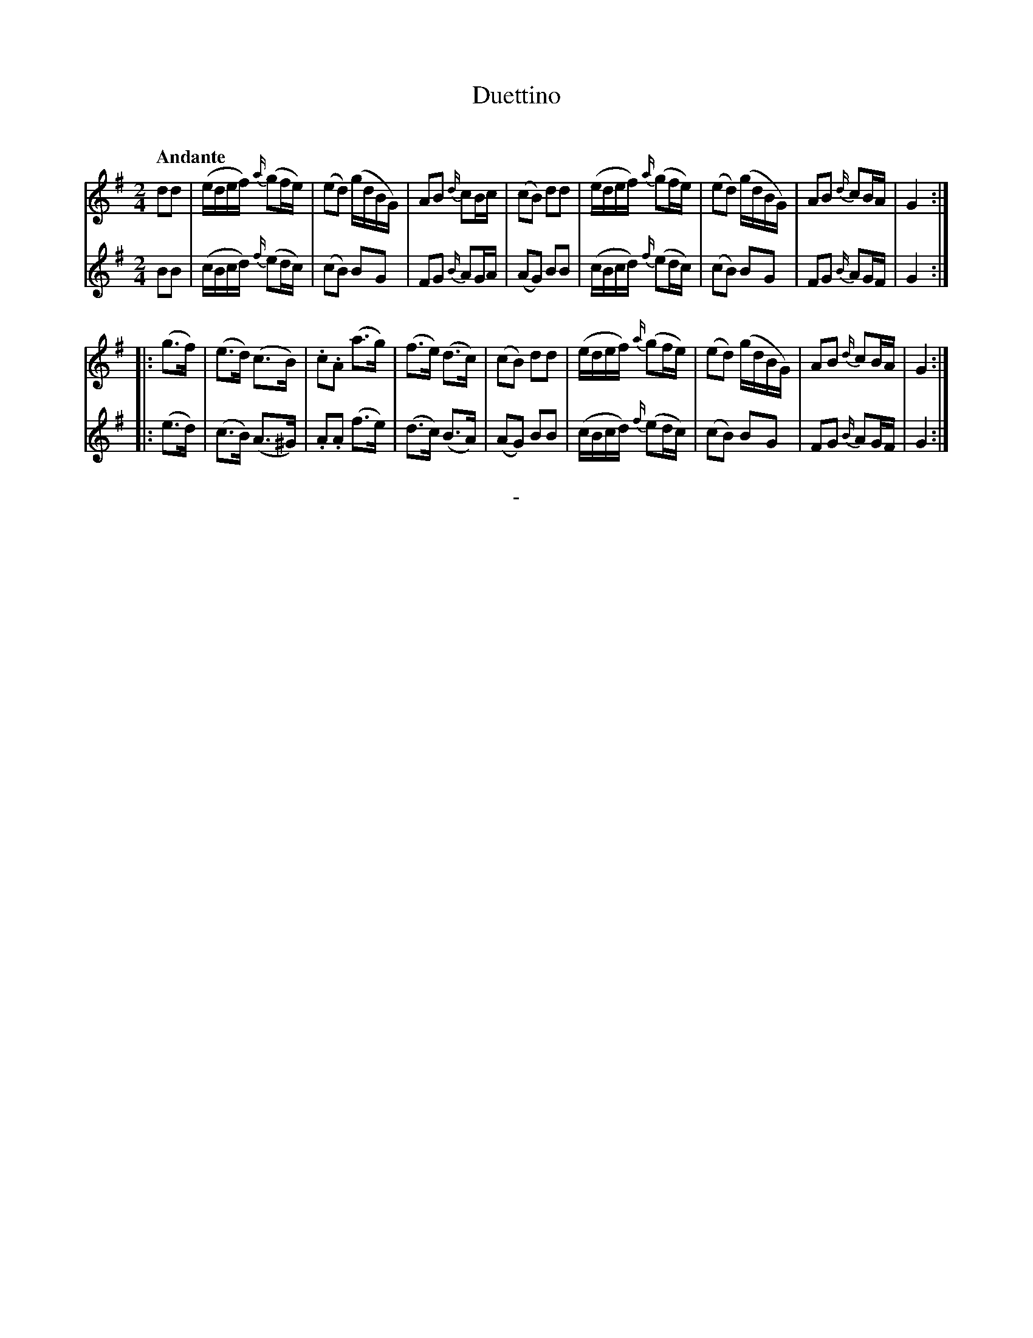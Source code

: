 X: 10491
T: Duettino
C:
Q: "Andante"
B: "Man of Feeling", Gaetano Brandi, ed. v.1 p.49
F: http://archive.org/details/manoffeelingorge00rugg
Z: 2012 John Chambers <jc:trillian.mit.edu>
M: 2/4
L: 1/16
K: G
% - - - - - - - - - - - - - - - - - - - - - - - - -
% Voice 1 is arranged with 4/8-bar lines.
V: 1
d2d2 |\
(edef) {a/}(g2fe) | (e2d2) (gdBG) | A2B2 {d/}c2Bc | (c2B2) d2d2 |\
(edef) {a/}(g2fe) | (e2d2) (gdBG) | A2B2 {d/}c2BA | G4 :|
|: (g3f) |\
(e3d) (c3B) | .c2.A2 (a3g) | (f3e) (d3c) | (c2B2) d2d2 |\
(edef) {a/}(g2fe) | (e2d2) (gdBG) | A2B2 {d/}c2BA | G4 :|
% - - - - - - - - - - - - - - - - - - - - - - - - -
% Voice 2 preserves the staff/line breaks in the MS.
V: 2
B2B2 | (cBcd) {f/}(e2dc) | (c2B2)  B2G2  | F2G2 {B/}A2GA | (A2G2) B2B2 |
(cBcd) {f/}(e2dc) | (c2B2)  B2G2  | F2G2 {B/}A2GF | G4 :||: (e3d) | (c3B) (A3^G) |
.A2.A2 (f3e) | (d3c) (B3A) | (A2G2) B2B2 | (cBcd) {f/}(e2dc) | (c2B2)  B2G2  | F2G2 {B/}A2GF | G4 :|
%
%%center -
